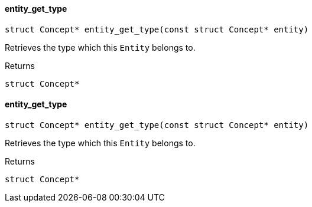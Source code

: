 [#_entity_get_type]
==== entity_get_type

[source,cpp]
----
struct Concept* entity_get_type(const struct Concept* entity)
----



Retrieves the type which this ``Entity`` belongs to.

[caption=""]
.Returns
`struct Concept*`

[#_entity_get_type]
==== entity_get_type

[source,cpp]
----
struct Concept* entity_get_type(const struct Concept* entity)
----



Retrieves the type which this ``Entity`` belongs to.

[caption=""]
.Returns
`struct Concept*`

